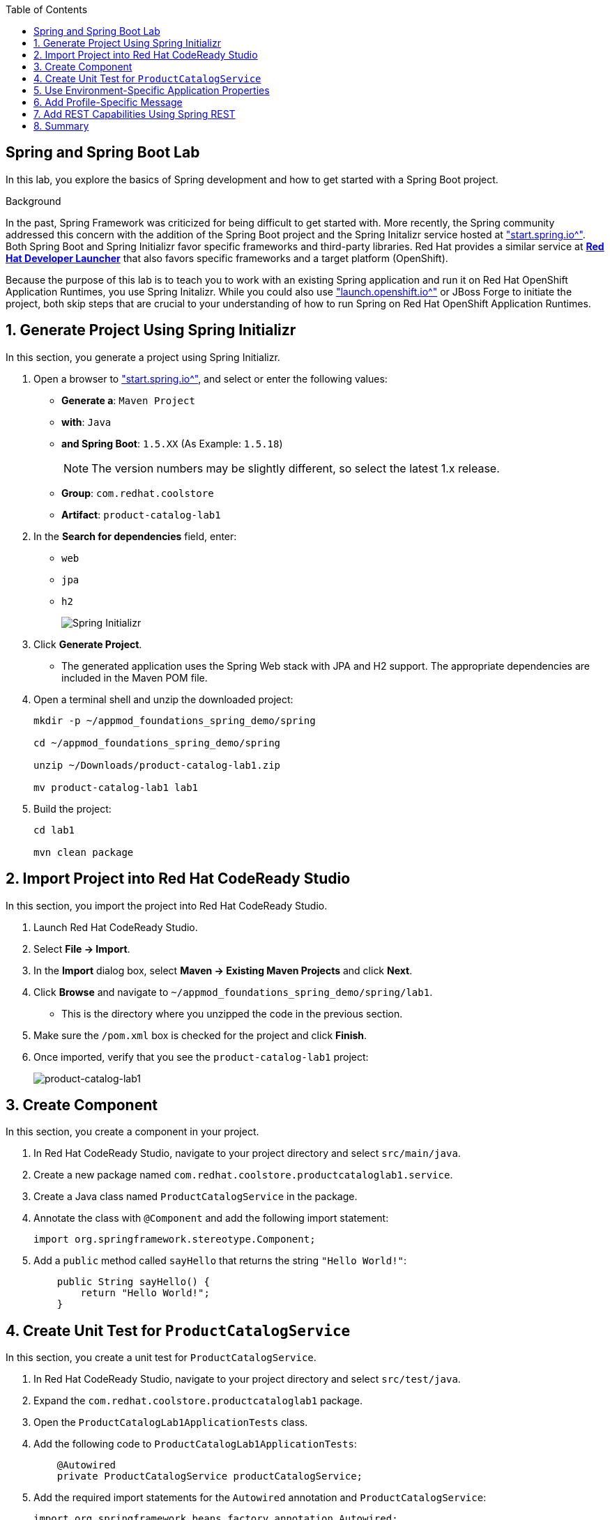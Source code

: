 :scrollbar:
:data-uri:
:toc2:
:linkattrs:


== Spring and Spring Boot Lab

In this lab, you explore the basics of Spring development and how to get started with a Spring Boot project.

.Background

In the past, Spring Framework was criticized for being difficult to get started with. More recently, the Spring community addressed this concern with the addition of the Spring Boot project and the Spring Initalizr service hosted at link:http://start.spring.io["start.spring.io^"]. Both Spring Boot and Spring Initializr favor specific frameworks and third-party libraries. Red Hat provides a similar service at link:https://launch.openshift.io[*Red Hat Developer Launcher*] that also favors specific frameworks and a target platform (OpenShift).

Because the purpose of this lab is to teach you to work with an existing Spring application and run it on Red Hat OpenShift Application Runtimes, you use Spring Initalizr. While you could also use link:https://launch.openshift.io["launch.openshift.io^"] or JBoss Forge to initiate the project, both skip steps that are crucial to your understanding of how to run Spring on Red Hat OpenShift Application Runtimes.

:numbered:
== Generate Project Using Spring Initializr

In this section, you generate a project using Spring Initializr.

. Open a browser to link:http://start.spring.io["start.spring.io^"], and select or enter the following values:

* *Generate a*: `Maven Project`
* *with*: `Java`
* *and Spring Boot*: `1.5.XX` (As Example: `1.5.18`)
+
NOTE: The version numbers may be slightly different, so select the latest 1.x release.
* *Group*: `com.redhat.coolstore`
* *Artifact*: `product-catalog-lab1`

. In the *Search for dependencies* field, enter:
* `web`
* `jpa`
* `h2`
+
image::images/lab/spring-initializer.png[Spring Initializr]

. Click *Generate Project*.
* The generated application uses the Spring Web stack with JPA and H2 support. The appropriate dependencies are included in the Maven POM file.

. Open a terminal shell and unzip the downloaded project:
+
[source,sh]
----
mkdir -p ~/appmod_foundations_spring_demo/spring

cd ~/appmod_foundations_spring_demo/spring

unzip ~/Downloads/product-catalog-lab1.zip

mv product-catalog-lab1 lab1
----

. Build the project:
+
[source,sh]
----
cd lab1

mvn clean package
----

== Import Project into Red Hat CodeReady Studio

In this section, you import the project into Red Hat CodeReady Studio.

. Launch Red Hat CodeReady Studio.
. Select *File -> Import*.
. In the *Import* dialog box, select *Maven -> Existing Maven Projects* and click *Next*.
. Click *Browse* and navigate to `~/appmod_foundations_spring_demo/spring/lab1`.
* This is the directory where you unzipped the code in the previous section.
. Make sure the `/pom.xml` box is checked for the project and click *Finish*.

. Once imported, verify that you see the `product-catalog-lab1` project:
+
image::images/lab/product-catalog-lab1.png[product-catalog-lab1]

== Create Component

In this section, you create a component in your project.

. In Red Hat CodeReady Studio, navigate to your project directory and select `src/main/java`.

. Create a new package named `com.redhat.coolstore.productcataloglab1.service`.

. Create a Java class named `ProductCatalogService` in the package.

. Annotate the class with `@Component` and add the following import statement:
+
[source,java]
----
import org.springframework.stereotype.Component;
----

. Add a `public` method called `sayHello` that returns the string `"Hello World!"`:
+
[source,java]
----
    public String sayHello() {
        return "Hello World!";
    }
----

== Create Unit Test for `ProductCatalogService`

In this section, you create a unit test for `ProductCatalogService`.

. In Red Hat CodeReady Studio, navigate to your project directory and select `src/test/java`.

. Expand the `com.redhat.coolstore.productcataloglab1` package.

. Open the `ProductCatalogLab1ApplicationTests` class.

. Add the following code to `ProductCatalogLab1ApplicationTests`:
+
[source,java]
----
    @Autowired
    private ProductCatalogService productCatalogService;
----

. Add the required import statements for the `Autowired` annotation and `ProductCatalogService`:
+
[source,java]
----
import org.springframework.beans.factory.annotation.Autowired;
import com.redhat.coolstore.productcataloglab1.service.ProductCatalogService;
----

. Add a test method called `testDefaultProductList`:
+
[source,java]
----
    @Test
    public void testDefaultProductList() {
        String message = productCatalogService.sayHello();
        assertTrue(message!=null);
        assertEquals(message,"Hello World!");
    }
----
. Add the required import statements:
+
[source,java]
----
import static org.junit.Assert.assertEquals;
import static org.junit.Assert.assertTrue;
----

. Run the tests either in your IDE or from the command line:
+
[source,sh]
----
mvn verify
----
* You can now inject a component with the `@Autowired` annotation--this is similar to how CDI works in Java EE.

== Use Environment-Specific Application Properties

Spring supports reading environment values from a properties file. You can also read different values based on the environment (`dev`, `qa`, `prod`). This is known as a _profile_ in Spring.

In this section, you add basic support for reading properties files.

. Change the `ProductCatalogService` class and add the following class variable:
+
[source,java]
----
    @Value("${coolstore.message:Hello World!}")
    private String message;
----

* This code attempts to set the variable `message` to the value from the `coolstore.message` property in the `application.properties` properties file. If this property is not defined, then it defaults to `Hello World!`.

. Add the required import statement:
+
[source,java]
----
import org.springframework.beans.factory.annotation.Value;
----

. Update the `sayHello` method of `ProductCatalogService` to return the `message` member variable:
+
[source,java]
----
    public String sayHello() {
        return message;
    }
----

. Test the change and verify that the test still passes:
+
[source,sh]
----
mvn verify
----


== Add Profile-Specific Message

In this section, you update the test class to use a profile called `dev` that produces `Hey Developer!` as the message.

. Add an annotation to `@ActiveProfiles("dev")` to the `ProductCatalogLab1ApplicationTests` class.
* This annotation needs to appear at the class level.

. Add the required import statement:
+
[source,java]
----
import org.springframework.test.context.ActiveProfiles;
----

. Change the `assertEquals` test string to `Hey Developer!`.

. Make sure the updated unit test code looks like this:
+
[source,java]
----
    @Test
    public void testDefaultProductList() {
        String message = productCatalogService.sayHello();
        assertTrue(message!=null);
        assertEquals(message,"Hey Developer!");
    }
----

. Run the test:
+
[source,sh]
----
mvn verify
----

* Because you have not yet updated the implementation, expect the test to fail.

. Add a new properties file called `src/main/resources/application-dev.properties`.

. Add the following entry to the file:
+
[source,texinfo]
----
coolstore.message=Hey Developer!
----

. Run the test:
+
[source,sh]
----
mvn verify
----

* Expect the the test to execute successfully this time.

== Add REST Capabilities Using Spring REST

At this stage, the product catalog service can only say hello; it does not expose any external endpoints. In this section, you add REST support and provide a list of product names.

. Open the `ProductCatalogService` class.

. Delete the `@Component` annotation.

. Add the `@RestController` annotation as a class-level annotation.

. Add the required import statement:
+
[source,java]
----
import org.springframework.web.bind.annotation.RestController;
----

. Add the following annotations to the `sayHello()` method:
+
[source,java]
----
    @GetMapping("/products")
----

. Confirm that your method looks like this:
+
[source,java]
----
    @GetMapping("/products")
    public String sayHello() {
        return message;
    }
----

. Add the required import statement:
+
[source,java]
----
import org.springframework.web.bind.annotation.GetMapping;
----

. Build and run the application:
+
[source,sh]
----
mvn spring-boot:run
----
+
.Sample Output
[source,sh]
----
... Tomcat started on port(s): 8080 (http)

... Started ProductCatalogLab1Application in 4.752 seconds ...
----

. Test the endpoint in another terminal shell using `curl`:
+
[source,sh]
----
curl http://localhost:8080/products
----
+
.Sample Output
[source,sh]
----
Hello World!
----

. Stop the Spring Boot application.

. Run the application, but this time activate the `dev` profile:
+
[source,sh]
----
mvn spring-boot:run -Dspring.profiles.active=dev
----

. Test the endpoint in another terminal shell using `curl`:
+
[source,sh]
----
curl http://localhost:8080/products
----
+
.Sample Output
[source,sh]
----
Hey Developer!
----

. Return to the original terminal shell and press *Ctrl+C* to stop the application.

. Stop the Spring Boot application.


== Summary

In this lab, you created a component and configured that component for different environments using the configuration API. Then you explored exposing the component as a REST service that can be called using standard HTTP protocol.
